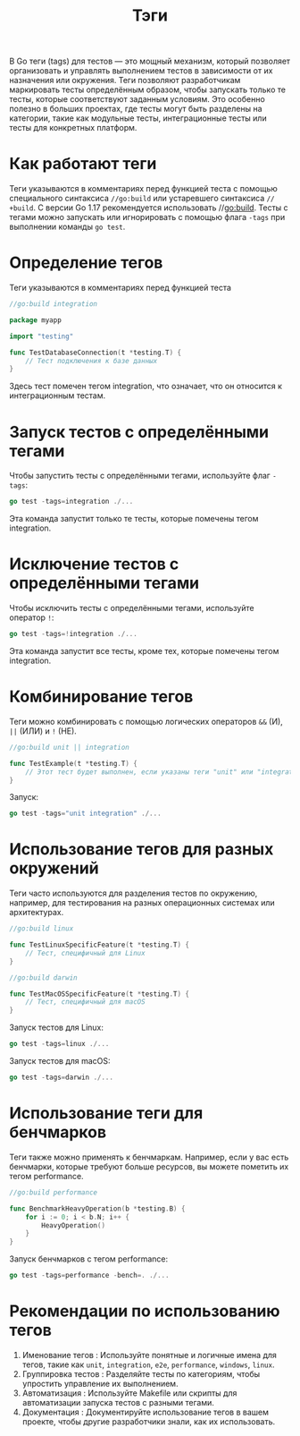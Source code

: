 #+title: Тэги

В Go теги (tags) для тестов — это мощный механизм, который позволяет организовать и управлять выполнением тестов в зависимости от их назначения или окружения.
Теги позволяют разработчикам маркировать тесты определённым образом, чтобы запускать только те тесты, которые соответствуют заданным условиям.
Это особенно полезно в больших проектах, где тесты могут быть разделены на категории, такие как модульные тесты, интеграционные тесты или тесты для конкретных платформ.

* Как работают теги
Теги указываются в комментариях перед функцией теста с помощью специального синтаксиса =//go:build= или устаревшего синтаксиса =// +build=.
С версии Go 1.17 рекомендуется использовать //go:build.
Тесты с тегами можно запускать или игнорировать с помощью флага =-tags= при выполнении команды =go test=.

* Определение тегов
Теги указываются в комментариях перед функцией теста
#+begin_src go
//go:build integration

package myapp

import "testing"

func TestDatabaseConnection(t *testing.T) {
    // Тест подключения к базе данных
}
#+end_src
Здесь тест помечен тегом integration, что означает, что он относится к интеграционным тестам.

* Запуск тестов с определёнными тегами
Чтобы запустить тесты с определёнными тегами, используйте флаг =-tags=:
#+begin_src go
go test -tags=integration ./...
#+end_src
Эта команда запустит только те тесты, которые помечены тегом integration.

* Исключение тестов с определёнными тегами
Чтобы исключить тесты с определёнными тегами, используйте оператор =!=:
#+begin_src go
go test -tags=!integration ./...
#+end_src
Эта команда запустит все тесты, кроме тех, которые помечены тегом integration.

* Комбинирование тегов
Теги можно комбинировать с помощью логических операторов =&&= (И), =||= (ИЛИ) и =!= (НЕ).
#+begin_src go
//go:build unit || integration

func TestExample(t *testing.T) {
    // Этот тест будет выполнен, если указаны теги "unit" или "integration"
}
#+end_src
Запуск:
#+begin_src go
go test -tags="unit integration" ./...
#+end_src

* Использование тегов для разных окружений
Теги часто используются для разделения тестов по окружению, например, для тестирования на разных операционных системах или архитектурах.
#+begin_src go
//go:build linux

func TestLinuxSpecificFeature(t *testing.T) {
    // Тест, специфичный для Linux
}

//go:build darwin

func TestMacOSSpecificFeature(t *testing.T) {
    // Тест, специфичный для macOS
}
#+end_src
Запуск тестов для Linux:
#+begin_src go
go test -tags=linux ./...
#+end_src

Запуск тестов для macOS:
#+begin_src go
go test -tags=darwin ./...
#+end_src

* Использование теги для бенчмарков
Теги также можно применять к бенчмаркам. Например, если у вас есть бенчмарки, которые требуют больше ресурсов, вы можете пометить их тегом performance.
#+begin_src go
//go:build performance

func BenchmarkHeavyOperation(b *testing.B) {
    for i := 0; i < b.N; i++ {
        HeavyOperation()
    }
}
#+end_src
Запуск бенчмарков с тегом performance:
#+begin_src go
go test -tags=performance -bench=. ./...
#+end_src

* Рекомендации по использованию тегов
1. Именование тегов : Используйте понятные и логичные имена для тегов, такие как =unit=, =integration=, =e2e=, =performance=, =windows=, =linux=.
2. Группировка тестов : Разделяйте тесты по категориям, чтобы упростить управление их выполнением.
3. Автоматизация : Используйте Makefile или скрипты для автоматизации запуска тестов с разными тегами.
4. Документация : Документируйте использование тегов в вашем проекте, чтобы другие разработчики знали, как их использовать.
